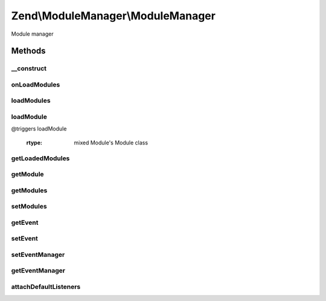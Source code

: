 .. ModuleManager/ModuleManager.php generated using docpx on 01/30/13 03:32am


Zend\\ModuleManager\\ModuleManager
==================================

Module manager

Methods
+++++++

__construct
-----------

.. function:: __construct()


    Constructor

    :param array|Traversable: 
    :param EventManagerInterface: 



onLoadModules
-------------

.. function:: onLoadModules()


    Handle the loadModules event

    :rtype: void 



loadModules
-----------

.. function:: loadModules()


    Load the provided modules.

    :rtype: ModuleManager 



loadModule
----------

.. function:: loadModule()


    Load a specific module by name.

    :param string: 

    :throws Exception\RuntimeException: @triggers loadModule.resolve
@triggers loadModule

    :rtype: mixed Module's Module class



getLoadedModules
----------------

.. function:: getLoadedModules()


    Get an array of the loaded modules.

    :param bool: If true, load modules if they're not already

    :rtype: array An array of Module objects, keyed by module name



getModule
---------

.. function:: getModule()


    Get an instance of a module class by the module name

    :param string: 

    :rtype: mixed 



getModules
----------

.. function:: getModules()


    Get the array of module names that this manager should load.

    :rtype: array 



setModules
----------

.. function:: setModules()


    Set an array or Traversable of module names that this module manager should load.

    :param mixed: array or Traversable of module names

    :throws Exception\InvalidArgumentException: 

    :rtype: ModuleManager 



getEvent
--------

.. function:: getEvent()


    Get the module event

    :rtype: ModuleEvent 



setEvent
--------

.. function:: setEvent()


    Set the module event

    :param ModuleEvent: 

    :rtype: ModuleManager 



setEventManager
---------------

.. function:: setEventManager()


    Set the event manager instance used by this module manager.

    :param EventManagerInterface: 

    :rtype: ModuleManager 



getEventManager
---------------

.. function:: getEventManager()


    Retrieve the event manager
    
    Lazy-loads an EventManager instance if none registered.

    :rtype: EventManagerInterface 



attachDefaultListeners
----------------------

.. function:: attachDefaultListeners()


    Register the default event listeners

    :rtype: ModuleManager 



